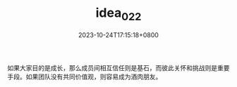#+TITLE: idea_022
#+DATE: 2023-10-24T17:15:18+0800
#+SLUG: idea_022
#+draft: false
如果大家目的是成长，那么成员间相互信任则是基石，而彼此关怀和挑战则是重要手段。如果团队没有共同价值观，则容易成为酒肉朋友。
